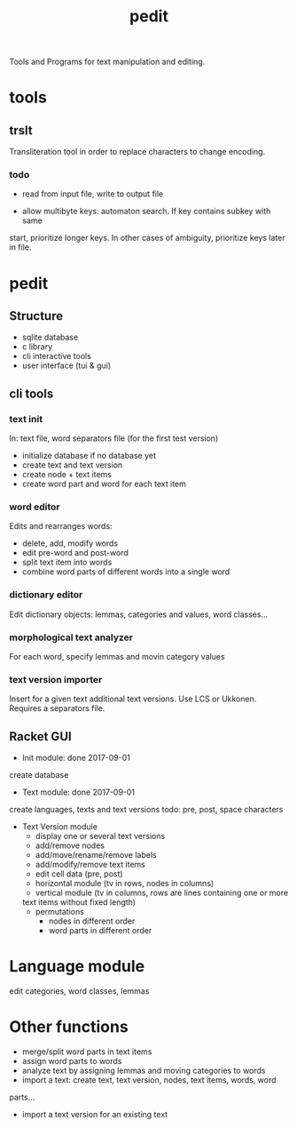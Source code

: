 #+TITLE: pedit
Tools and Programs for text manipulation and editing.

* tools
** trslt
Transliteration tool in order to replace characters to change encoding.

*** todo
 * read from input file, write to output file

 * allow multibyte keys: automaton search.  If key contains subkey with same
 start, prioritize longer keys.  In other cases of ambiguity, prioritize
 keys later in file.

* pedit
** Structure
 * sqlite database
 * c library
 * cli interactive tools
 * user interface (tui & gui)

** cli tools
*** text init
In: text file, word separators file (for the first test version)
 * initialize database if no database yet
 * create text and text version
 * create node + text items
 * create word part and word for each text item

*** word editor
Edits and rearranges words:
 * delete, add, modify words
 * edit pre-word and post-word
 * split text item into words
 * combine word parts of different words into a single word

*** dictionary editor
Edit dictionary objects: lemmas, categories and values, word classes...

*** morphological text analyzer
For each word, specify lemmas and movin category values

*** text version importer
Insert for a given text additional text versions.  Use LCS or Ukkonen.
Requires a separators file.

** Racket GUI
 * Init module: done 2017-09-01
create database

 * Text module: done 2017-09-01
create languages, texts and text versions
todo: pre, post, space characters

 * Text Version module
   - display one or several text versions
   - add/remove nodes
   - add/move/rename/remove labels
   - add/modify/remove text items
   - edit cell data (pre, post)
   - horizontal module (tv in rows, nodes in columns)
   - vertical module (tv in columns, rows are lines containing one or more
   text items without fixed length)
   - permutations
     + nodes in different order
     + word parts in different order

* Language module
edit categories, word classes, lemmas

* Other functions
 * merge/split word parts in text items
 * assign word parts to words
 * analyze text by assigning lemmas and moving categories to words
 * import a text: create text, text version, nodes, text items, words, word
 parts...
 * import a text version for an existing text
